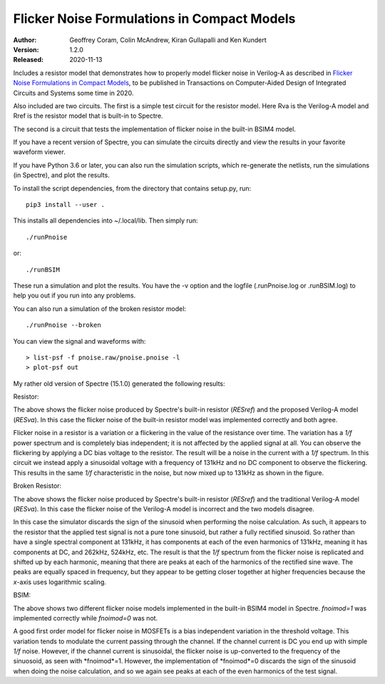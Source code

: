 Flicker Noise Formulations in Compact Models
============================================

:Author: Geoffrey Coram, Colin McAndrew, Kiran Gullapalli and Ken Kundert
:Version: 1.2.0
:Released: 2020-11-13

Includes a resistor model that demonstrates how to properly model flicker noise 
in Verilog-A as described in `Flicker Noise Formulations in Compact Models 
<https://ieeexplore.ieee.org/document/8957705>`_, to be published in 
Transactions on Computer-Aided Design of Integrated Circuits and
Systems some time in 2020.

Also included are two circuits. The first is a simple test circuit for the 
resistor model.  Here Rva is the Verilog-A model and Rref is the resistor model 
that is built-in to Spectre.

.. image:: figures/pnoise.svg
    :width: 35%
    :align: center

The second is a circuit that tests the implementation of flicker noise in the 
built-in BSIM4 model.

.. image:: figures/pnbsim.svg
    :width: 35%
    :align: center

If you have a recent version of Spectre, you can simulate the circuits directly 
and view the results in your favorite waveform viewer.

If you have Python 3.6 or later, you can also run the simulation scripts, which
re-generate the netlists, run the simulations (in Spectre), and plot the 
results.

To install the script dependencies, from the directory that contains setup.py,
run::

   pip3 install --user .

This installs all dependencies into ~/.local/lib.  Then simply run::

   ./runPnoise

or::

   ./runBSIM

These run a simulation and plot the results. You have the -v option and the 
logfile (.runPnoise.log or .runBSIM.log) to help you out if you run into any 
problems.

You can also run a simulation of the broken resistor model::

  ./runPnoise --broken

You can view the signal and waveforms with::

   > list-psf -f pnoise.raw/pnoise.pnoise -l
   > plot-psf out

My rather old version of Spectre (15.1.0) generated the following results:

Resistor:

.. image:: figures/resistor.svg
    :width: 600px
    :align: center

The above shows the flicker noise produced by Spectre's built-in resistor 
(*RESref*) and the proposed Verilog-A model (*RESva*). In this case the flicker 
noise of the built-in resistor model was implemented correctly and both agree.

Flicker noise in a resistor is a variation or a flickering in the value of the 
resistance over time. The variation has a *1/f* power spectrum and is completely 
bias independent; it is not affected by the applied signal at all.  You can 
observe the flickering by applying a DC bias voltage to the resistor.  The 
result will be a noise in the current with a *1/f* spectrum.  In this circuit we 
instead apply a sinusoidal voltage with a frequency of 131kHz and no DC 
component to observe the flickering.  This results in the same *1/f* 
characteristic in the noise, but now mixed up to 131kHz as shown in the figure.

Broken Resistor:

.. image:: figures/resistor-broken.svg
    :width: 600px
    :align: center

The above shows the flicker noise produced by Spectre's built-in resistor 
(*RESref*) and the traditional Verilog-A model (*RESva*). In this case the 
flicker noise of the Verilog-A model is incorrect and the two models 
disagree.

In this case the simulator discards the sign of the sinusoid when performing the 
noise calculation. As such, it appears to the resistor that the applied test 
signal is not a pure tone sinusoid, but rather a fully rectified sinusoid. So 
rather than have a single spectral component at 131kHz, it has components at 
each of the even harmonics of 131kHz, meaning it has components at DC, and 
262kHz, 524kHz, etc.  The result is that the *1/f* spectrum from the flicker 
noise is replicated and shifted up by each harmonic, meaning that there are 
peaks at each of the harmonics of the rectified sine wave.  The peaks are 
equally spaced in frequency, but they appear to be getting closer together at 
higher frequencies because the *x*-axis uses logarithmic scaling.


BSIM:

.. image:: figures/bsim.svg
    :width: 600px

The above shows two different flicker noise models implemented in the built-in 
BSIM4 model in Spectre.  *fnoimod=1* was implemented correctly while *fnoimod=0* 
was not.

A good first order model for flicker noise in MOSFETs is a bias independent 
variation in the threshold voltage.  This variation tends to modulate the 
current passing through the channel. If the channel current is DC you end up 
with simple *1/f* noise. However, if the channel current is sinusoidal, the 
flicker noise is up-converted to the frequency of the sinuosoid, as seen with 
*fnoimod*=1.  However, the implementation of *fnoimod*=0 discards the sign of 
the sinusoid when doing the noise calculation, and so we again see peaks at each 
of the even harmonics of the test signal.
